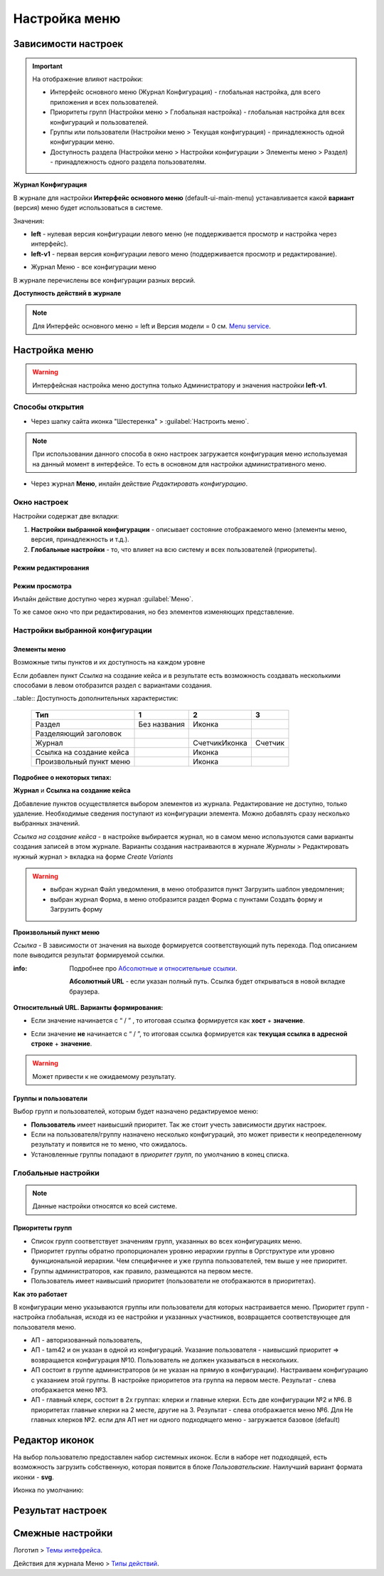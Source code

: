 Настройка меню
===============

Зависимости настроек
--------------------

.. important::

 На отображение влияют настройки:
 
 * Интерфейс основного меню (Журнал Конфигурация) - глобальная настройка, для всего приложения и всех пользователей.
 * Приоритеты групп (Настройки меню > Глобальная настройка) - глобальная настройка для всех конфигураций и пользователей.
 * Группы или пользователи (Настройки меню > Текущая конфигурация) - принадлежность одной конфигурации меню.
 * Доступность раздела (Настройки меню > Настройки конфигурации > Элементы меню > Раздел) - принадлежность одного раздела пользователям.

 

**Журнал Конфигурация**


В журнале для настройки **Интерфейс основного меню** (default-ui-main-menu) устанавливается какой **вариант** (версия) меню будет использоваться в системе.

.. image:: _static/menu/Menu_1.png
       :width: 800
       :align: center
       :alt: Меню

Значения:

* **left** - нулевая версия конфигурации левого меню (не поддерживается просмотр и настройка через интерфейс).
* **left-v1** - первая версия конфигурации левого меню (поддерживается просмотр и редактирование).

- Журнал Меню - все конфигурации меню

.. image:: _static/menu/Menu_2.png
       :width: 800
       :align: center
       :alt: Меню2

В журнале перечислены все конфигурации разных версий.

**Доступность действий в журнале**

.. image:: _static/menu/Menu_3.png
       :width: 600
       :align: center
       :alt: Меню3

.. note:: Для Интерфейс основного меню = left и Версия модели = 0 см. `Menu service <https://citeck.atlassian.net/wiki/spaces/knowledgebase/pages/714211365/Menu+service>`_.

Настройка меню
--------------

.. warning:: Интерфейсная настройка меню доступна только Администратору и значения настройки **left-v1**.

Способы открытия
~~~~~~~~~~~~~~~~

- Через шапку сайта иконка "Шестеренка" > :guilabel:`Настроить меню`.

.. image:: _static/menu/Menu_configuration.png
       :width: 400
       :align: center
       :alt: Настройка меню

.. note:: При использовании данного способа в окно настроек загружается конфигурация меню используемая на данный момент в интерфейсе. То есть в основном для настройки административного меню. 

- Через журнал **Меню**, инлайн действие *Редактировать конфигурацию*.

.. image:: _static/menu/Menu_configuration_2.png
       :width: 600
       :align: center
       :alt: Редактировать конфигурацию

Окно настроек
~~~~~~~~~~~~~~

Настройки содержат две вкладки:

#. **Настройки выбранной конфигурации** - описывает состояние отображаемого меню (элементы меню, версия, принадлежность и т.д.).
#. **Глобальные настройки** - то, что влияет на всю систему и всех пользователей (приоритеты).

Режим редактирования
""""""""""""""""""""
.. image:: _static/menu/Menu_redactor_mode.png
       :width: 600
       :align: center
       :alt: Режим редактирования

Режим просмотра
"""""""""""""""
Инлайн действие доступно через журнал :guilabel:`Меню`. 

То же самое окно что при редактирования, но без элементов изменяющих представление.

.. image:: _static/menu/Menu_view_mode1.png
       :width: 600
       :align: center
       :alt: Настройки конфигурации

.. image:: _static/menu/Menu_view_mode2.png
       :width: 600
       :align: center
       :alt: Глобальные настройки

Настройки выбранной конфигурации
~~~~~~~~~~~~~~~~~~~~~~~~~~~~~~~~
 
Элементы меню
""""""""""""""""""""""

Возможные типы пунктов и их доступность на каждом уровне 

.. image:: _static/menu/menu_elements.jpg
       :width: 600
       :align: center
       :alt: Типы пунктов

Если добавлен пункт *Ссылка* на создание кейса и в результате есть возможность создавать несколькими способами в левом отобразится раздел с вариантами создания.

.. image:: _static/menu/Menu_auto_point.png
       :width: 200
       :align: center
       :alt: Варианты создания типа данных

..table:: Доступность дополнительных характеристик:

 ========================    ============ ==============  =======
          Тип                      1            2            3   
 ========================    ============ ==============  =======
 Раздел                      Без названия      Иконка            
 Разделяющий заголовок                                           
 Журнал                                   Счетчик\Иконка  Счетчик
 Ссылка на создание кейса                     Иконка             
 Произвольный пункт меню                      Иконка             
 ========================    ============ ==============  =======

**Подробнее о некоторых типах:**

**Журнал** и **Ссылка на создание кейса**

Добавление пунктов осуществляется выбором элементов из журнала. Редактирование не доступно, только удаление. Необходимые сведения поступают из конфигурации элемента.
Можно добавлять сразу несколько выбранных значений.

*Ссылка на создание кейса* - в настройке выбирается журнал, но в самом меню используются сами варианты создания записей в этом журнале. Варианты создания настраиваются в журнале *Журналы* > Редактировать нужный журнал > вкладка на форме *Create Variants* 

.. warning:: - выбран журнал Файл уведомления, в меню отобразится пункт Загрузить шаблон уведомления;

               - выбран журнал Форма, в меню отобразится раздел Форма с пунктами Создать форму и Загрузить форму


**Произвольный пункт меню**
  
*Ссылка* - В зависимости от значения на выходе формируется соответствующий путь перехода. Под описанием поле выводится результат формируемой ссылки.

:info:  Подробнее про `Абсолютные и относительные ссылки <https://htmlacademy.ru/blog/boost/frontend/links>`_.

  **Абсолютный URL** - если указан полный путь. Ссылка будет открываться в новой вкладке браузера.

.. image:: _static/menu/Menu_url_absolut.png
       :width: 600
       :align: center
       :alt: Абсолютный URL

**Относительный URL. Варианты формирования:**

- Если значение начинается с “ / ” , то итоговая ссылка формируется как **хост** + **значение**.
  
.. image:: _static/menu/Menu_url_relative.png
       :width: 600
       :align: center
       :alt: Относительный URL

- Если значение **не** начинается  с “ / ”, то итоговая ссылка формируется как **текущая ссылка в адресной строке** + **значение**.

.. warning::  Может привести к не ожидаемому результату.

.. image:: _static/menu/Menu_url_relative2.png
       :width: 600
       :align: center
       :alt: Пример

Группы и пользователи
"""""""""""""""""""""

Выбор групп и пользователей, которым будет назначено редактируемое меню:

* **Пользователь** имеет наивысший приоритет. Так же стоит учесть зависимости других настроек. 
* Если на пользователя/группу назначено несколько конфигураций, это может привести к неопределенному результату и появится не то меню, что ожидалось.
* Установленные группы попадают в *приоритет групп*, по умолчанию в конец списка. 

Глобальные настройки
~~~~~~~~~~~~~~~~~~~~
.. note:: Данные настройки относятся ко всей системе. 

.. image:: _static/menu/menu_global_settings.png
       :width: 600
       :align: center
       :alt: Глобальные настройки

Приоритеты групп
""""""""""""""""
* Список групп соответствует значениям групп, указанных во всех конфигурациях меню.
* Приоритет группы обратно пропорционален уровню иерархии группы в Оргструктуре или уровню функциональной иерархии. Чем специфичнее и уже группа пользователей, тем выше у нее приоритет.
* Группы администраторов, как правило, размещаются на первом месте. 
* Пользователь имеет наивысший приоритет (пользователи не отображаются в приоритетах).

**Как это работает**

В конфигурации меню указываются группы или пользователи для которых настраивается меню. Приоритет групп - настройка глобальная, исходя из ее настройки и указанных участников, возвращается соответствующее для пользователя меню.

.. image:: _static/menu/menu_groups_1.png
       :width: 600
       :align: center
       :alt: Группы и пользователи


* АП - авторизованный пользователь,
* АП - tam42 и он указан в одной из конфигураций. Указание пользователя - наивысший приоритет => возвращается конфигурация №10. Пользователь не должен указываться в нескольких.
* АП состоит в группе администраторов (и не указан на прямую в конфигурации). Настраиваем конфигурацию с указанием этой группы. В настройке приоритетов эта группа на первом месте. Результат - слева отображается меню №3.
* АП - главный клерк, состоит в  2х группах: клерки и главные клерки. Есть две конфигурации №2 и №6. В приоритетах главные клерки на 2 месте, другие на 3. Результат -  слева отображается меню №6. Для Не главных клерков №2. если для АП нет ни одного подходящего меню - загружается базовое (default)

Редактор иконок
---------------
.. image:: _static/menu/menu_icons.png
       :width: 400
       :align: center
       :alt: Редактор иконок

На выбор пользователю предоставлен набор системных иконок. Если в наборе нет подходящей, есть возможность загрузить собственную, которая появится в блоке *Пользовательские*. Наилучший вариант формата иконки  - **svg**.

Иконка по умолчанию: 

.. image:: _static/menu/menu_icons_2.png
       :width: 300
       :align: center
       :alt: Иконка по умолчанию

Результат настроек
------------------

.. image:: _static/menu/menu_settings_result.png
       :width: 400
       :align: center
       :alt: Результат настроек

.. image:: _static/menu/menu_settings_result_2.png
       :width: 200
       :align: center
       :alt: Результат настроек 

Смежные настройки
-----------------
Логотип > `Темы интефрейса <https://citeck.atlassian.net/wiki/spaces/knowledgebase/pages/1808302150>`_.  

Действия для журнала Меню > `Типы действий <https://citeck.atlassian.net/wiki/spaces/knowledgebase/pages/1082392659>`_. 